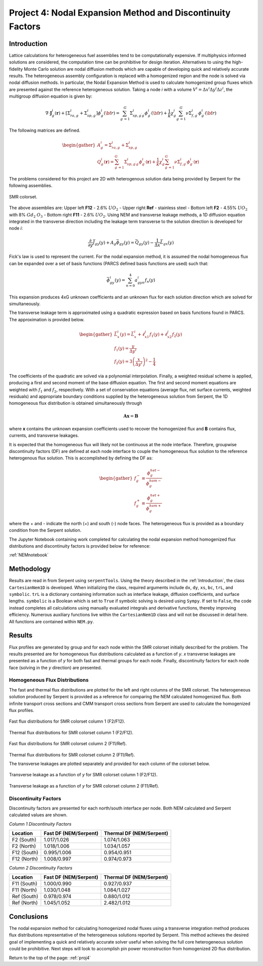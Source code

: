 .. _proj4:

Project 4: Nodal Expansion Method and Discontinuity Factors
---------------------------------------------------------------

.. _Introduction:

=====================
Introduction
=====================

Lattice calculations for heterogeneous fuel assemblies tend to be computationally expensive. If multiphysics informed solutions are considered, the computation time can be prohibitive for design iteration.
Alternatives to using the high-fidelity Monte Carlo solution are nodal diffusion methods which are capable of developing quick and relatively accurate results. The heterogeneous assembly configuration is replaced with a homogenized region and the node is solved via nodal diffusion methods.
In particular, the Nodal Expansion Method is used to calculate homogenized group fluxes which are presented against the reference heterogeneous solution.
Taking a node *i* with a volume :math:`V^{i}=\Delta x^{i} \Delta y^{i} \Delta z^{i}`, the multigroup diffusion equation is given by: 

.. math::

  \nabla\cdot\mathbf{J}_{g}^{i}(\mathbf{r})+ [\Sigma_{ra,g}^{i}+\Sigma_{sp,g}^{i}]\phi_{g}^{i}({\bf r})=\sum_{g^{\prime}=1}^{G}\Sigma_{s p,g^{\prime}g}^{i}\phi_{g^{\prime}}^{i}({\bf r})+\frac{1}{k}\chi_{g}^{i}\sum_{g^{\prime}=1}^{G}\nu\Sigma_{f,g^{\prime}}^{i}\phi_{g^{\prime}}^{i}({\bf r})

The following matrices are defined.

.. math::

  \begin{gather}
  A_{g}^{i} = \Sigma_{ra,g}^{i}+\Sigma_{sp,g}^{i} \\
  Q_{g}^{i}(\mathbf{r}) = \sum_{g^{\prime}=1}^{G}\Sigma_{s p,g^{\prime}g}^{i}\phi_{g^{\prime}}^{i}(\mathbf{r})+\frac{1}{k}\chi_{g}^{i}\sum_{g^{\prime}=1}^{G}\nu\Sigma_{f,g^{\prime}}^{i}\phi_{g^{\prime}}^{i}(\mathbf{r})
  \end{gather}

The problems considered for this project are 2D with heterogenous solution data being provided by Serpent for the following assemblies.

.. figure:: NEM_DF_files/NEM_DF_6_0.png
  :width: 600
  :align: center

  SMR colorset.

The above assemblies are: Upper left **F12** - 2.6% :math:`UO_2` - Upper right **Ref** - stainless steel - Bottom left **F2** - 4.55% :math:`UO_2` with 8% :math:`Gd_2` :math:`O_3` - Bottom right **F11** - 2.6% :math:`UO_2`. 
Using NEM and transverse leakage methods, a 1D diffusion equation integrated in the transverse direction including the leakage term transverse to the solution direction is developed for node *i*:

.. math::

  \frac{\partial}{\partial y}\bar{J}_{gy}(y) + A_{g}\bar{\phi}_{gy}(y) = \bar{Q}_{gy}(y)-\frac{1}{\Delta x}\bar{L}_{gx}(y)

Fick's law is used to represent the current. For the nodal expansion method, it is assumed the nodal homogeneous flux can be expanded over a set of basis functions (PARCS defined basis functions are used) such that:

.. math::

  \bar{\phi}_{gy}^{i}(y) = \sum_{n=0}^{4}a_{gyn}^{i}f_n(y)

This expansion produces 4xG unknown coefficients and an unknown flux for each solution direction which are solved for simultaneously.

The transverse leakage term is approximated using a quadratic expression based on basis functions found in PARCS. The approximation is provided below.


.. math::

  \begin{gather}
  \bar{L}_{x}^{i}(y)=\bar{L}_{x}^{i}+\ell_{x1}^{i}f_{1}(y)+\ell_{x2}^{i}f_{2}(y) \\\\
  f_{1}(y)=\frac{y}{\Delta y^{i}} \\\\
  f_{2}(y)=3\left(\frac{x}{\Delta y^{i}}\right)^{2}-\frac{1}{4}
  \end{gather}

The coefficients of the quadratic are solved via a polynomial interpolation.
Finally, a weighted residual scheme is applied, producing a first and second moment of the base diffusion equation. The first and second moment equations are weighted with :math:`f_{1}` and :math:`f_{2}`, respectively.
With a set of conservation equations (average flux, net surface currents, weighted residuals) and appropriate boundary conditions supplied by the heterogeneous solution from Serpent, the 1D homogeneous flux distribution is obtained simultaneously through

.. math::

  \mathbf{A}\mathbf{x}=\mathbf{B}

where **x** contains the unknown expansion coefficients used to recover the homogenized flux and **B** contains flux, currents, and transverse leakages.

It is expected that the homogeneous flux will likely not be continuous at the node interface. Therefore, groupwise discontinuity factors (DF) are defined at each node interface to couple the homogeneous flux solution to the reference heterogenous flux solution.
This is accomplished by defining the DF as:

.. math::

  \begin{gather}
  f_{g}^{-}\equiv\frac{\phi_{g}^{h e t-}}{\phi_{g}^{h o m-}} \\\\
  f_{g}^{+}\equiv\frac{\phi_{g}^{h e t+}}{\phi_{g}^{h o m+}}
  \end{gather}

where the + and - indicate the north (+) and south (-) node faces. The heterogeneous flux is provided as a boundary condition from the Serpent solution.

The Jupyter Notebook containing work completed for calculating the nodal expansion method homogenized flux distributions and discontinuity factors is provided below for reference:

:ref:`NEMnotebook`

=====================
Methodology
=====================

Results are read in from Serpent using ``serpentTools``. Using the theory described in the :ref:`Introduction`, the class ``CartesianNem1D`` is developed. When initializing the class, required arguments include ``dx``, ``dy``, ``xs``, ``bc``, ``trL``, and ``symbolic``. ``trL`` is a dictionary containing information such as interface leakage, diffusion coefficients, and surface lengths.
``symbolic`` is a Boolean which is set to ``True`` if symbolic solving is desired using ``Sympy``. If set to ``False``, the code instead completes all calculations using manually evaluated integrals and derivative functions, thereby improving efficiency.
Numerous auxiliary functions live within the ``CartesianNem1D`` class and will not be discussed in detail here. All functions are contained within ``NEM.py``.
 
=================
Results
=================

Flux profiles are generated by group and for each node within the SMR colorset initially described for the problem. The results presented are for homogeneous flux distributions calculated as a function of *y*. *x* transverse leakages are presented as a function of *y* for both fast and thermal groups for each node.
Finally, discontinuity factors for each node face (solving in the *y* direction) are presented.

---------------------------------------------------------
Homogeneous Flux Distributions
---------------------------------------------------------

The fast and thermal flux distributions are plotted for the left and right columns of the SMR colorset. The heterogeneous solution produced by Serpent is provided as a reference for comparing the NEM calculated homogenized flux. Both infinite transport cross sections and CMM transport cross sections from Serpent are used to calculate the homogenized flux profiles.

.. figure:: NEM_DF_files/NEM_DF_32_1.png
  :width: 600
  :align: center

  Fast flux distributions for SMR colorset column 1 (F2/F12).

.. figure:: NEM_DF_files/NEM_DF_33_1.png
  :width: 600
  :align: center

  Thermal flux distributions for SMR colorset column 1 (F2/F12).

.. figure:: NEM_DF_files/SMR_column2_fastflux.png
  :width: 600
  :align: center

  Fast flux distributions for SMR colorset column 2 (F11/Ref).

.. figure:: NEM_DF_files/SMR_column2_thermalflux.png
  :width: 600
  :align: center

  Thermal flux distributions for SMR colorset column 2 (F11/Ref).

  The transverse leakages are plotted separately and provided for each column of the colorset below.

.. figure:: NEM_DF_files/SMR_column1_trL.png
  :width: 600
  :align: center

  Transverse leakage as a function of *y* for SMR colorset column 1 (F2/F12).

.. figure:: NEM_DF_files/SMR_column2_trL.png
  :width: 600
  :align: center

  Transverse leakage as a function of *y* for SMR colorset column 2 (F11/Ref).

--------------------------
Discontinuity Factors
--------------------------

Discontinuity factors are presented for each north/south interface per node. Both NEM calculated and Serpent calculated values are shown.

*Column 1 Discontinuity Factors*

============== =========================== ============================
Location          Fast DF (NEM/Serpent)      Thermal DF (NEM/Serpent)
============== =========================== ============================
F2 (South)           1.017/1.026                  1.074/1.063
-------------- --------------------------- ----------------------------
F2 (North)           1.018/1.006                  1.034/1.057
-------------- --------------------------- ----------------------------
F12 (South)          0.995/1.006                  0.954/0.951
-------------- --------------------------- ----------------------------
F12 (North)          1.008/0.997                  0.974/0.973
============== =========================== ============================

*Column 2 Discontinuity Factors*

============== =========================== ============================
Location          Fast DF (NEM/Serpent)      Thermal DF (NEM/Serpent)
============== =========================== ============================
F11 (South)           1.000/0.990                  0.927/0.937
-------------- --------------------------- ----------------------------
F11 (North)           1.030/1.048                  1.084/1.027
-------------- --------------------------- ----------------------------
Ref (South)          0.978/0.974                  0.880/1.012
-------------- --------------------------- ----------------------------
Ref (North)          1.045/1.052                 2.482/1.012
============== =========================== ============================

=================
Conclusions
=================

The nodal expansion method for calculating homogenized nodal fluxes using a transverse integration method produces flux distributions representative of the heterogeneous solutions reported by Serpent. This method achieves the desired goal of implementing a quick and relatively accurate solver useful when solving the full core heterogeneous solution could be prohibitive.
Next steps will look to accomplish pin power reconstruction from homogenized 2D flux distribution.

Return to the top of the page: :ref:`proj4`
